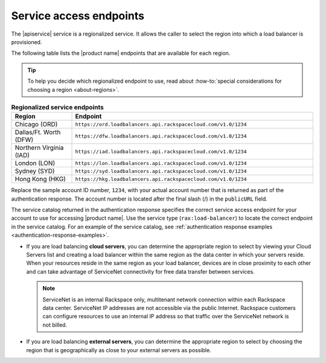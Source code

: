 .. _service-access:

========================
Service access endpoints
========================

.. COMMENT: Adapt this topic to provide information that is relevant for
   your product.

The |apiservice| service is a regionalized service. It allows the caller to
select the region into which a load balancer is provisioned.

The following table lists the |product name| endpoints that are available
for each region.

.. tip::
   To help you decide which regionalized endpoint to use, read about
   :how-to:`special considerations for choosing a region <about-regions>`.

.. _api-info-service-access-regional:

.. list-table:: **Regionalized service endpoints**
    :widths: 10 40
    :header-rows: 1

    * - Region
      - Endpoint
    * - Chicago (ORD)
      - ``https://ord.loadbalancers.api.rackspacecloud.com/v1.0/1234``
    * - Dallas/Ft. Worth (DFW)
      - ``https://dfw.loadbalancers.api.rackspacecloud.com/v1.0/1234``
    * - Northern Virginia (IAD)
      - ``https://iad.loadbalancers.api.rackspacecloud.com/v1.0/1234``
    * - London (LON)
      - ``https://lon.loadbalancers.api.rackspacecloud.com/v1.0/1234``
    * - Sydney (SYD)
      - ``https://syd.loadbalancers.api.rackspacecloud.com/v1.0/1234``
    * - Hong Kong (HKG)
      - ``https://hkg.loadbalancers.api.rackspacecloud.com/v1.0/1234``


Replace the sample account ID number, ``1234``, with your actual account number
that is returned as part of the authentication response. The account number is
located  after the  final slash (/) in the ``publicURL`` field.

The service catalog returned in the authentication response specifies the
correct service access endpoint for your account to use for accessing
|product name|. Use the service type (``rax:load-balancer``) to locate the
correct endpoint in the service catalog. For an example of the service
catalog, see
:ref:`authentication response examples <authentication-response-examples>`.

- If you are load balancing **cloud servers**, you can determine the
  appropriate region to select by viewing your Cloud Servers list and creating
  a load balancer within the same region as the data center in which your
  servers reside. When your resources reside in the same region as your load
  balancer, devices are in close proximity to each other and can take advantage
  of ServiceNet connectivity for free data transfer between services.

  .. note::

     ServiceNet is an internal Rackspace only, multitenant network connection
     within each Rackspace data center. ServiceNet IP addresses are not
     accessible via the public Internet. Rackspace customers can configure
     resources to use an internal IP address so that traffic over the
     ServiceNet network is not billed.

- If you are load balancing **external servers**, you can determine the
  appropriate region to select by choosing the region that is geographically
  as close to your external servers as possible.
